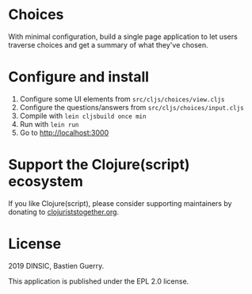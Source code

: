 * Choices

With minimal configuration, build a single page application to let
users traverse choices and get a summary of what they've chosen.

[[file:choices.png]]

* Configure and install

1. Configure some UI elements from =src/cljs/choices/view.cljs=
2. Configure the questions/answers from =src/cljs/choices/input.cljs=
3. Compile with =lein cljsbuild once min=
4. Run with =lein run=
5. Go to http://localhost:3000

* Support the Clojure(script) ecosystem

If you like Clojure(script), please consider supporting maintainers by
donating to [[https://www.clojuriststogether.org][clojuriststogether.org]].

* License

2019 DINSIC, Bastien Guerry.

This application is published under the EPL 2.0 license.

